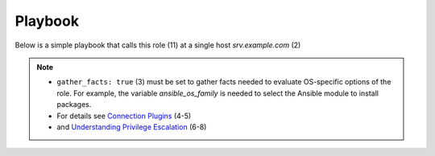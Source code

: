 .. _ug_playbook:

Playbook
********

Below is a simple playbook that calls this role (11) at a single host
*srv.example.com* (2)

.. code-block:: bash
   :emphasize-lines: 2,11
   :linenos:

   shell> cat pb.yml
   - hosts: srv.example.com
     gather_facts: true
     connection: ssh
     remote_user: admin
     become: true
     become_user: root
     become_method: sudo

     roles:
       - vbotka.config_light

.. note::

   * ``gather_facts: true`` (3) must be set to gather facts needed to
     evaluate OS-specific options of the role. For example, the
     variable *ansible_os_family* is needed to select the Ansible
     module to install packages.

   * For details see `Connection Plugins <https://docs.ansible.com/ansible/latest/plugins/connection.html>`__ (4-5)

   * and `Understanding Privilege Escalation <https://docs.ansible.com/ansible/latest/user_guide/become.html#understanding-privilege-escalation>`__ (6-8)
